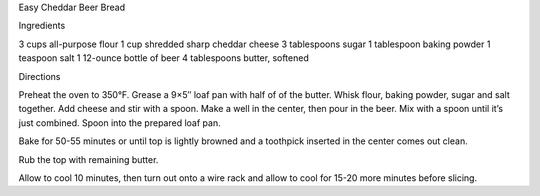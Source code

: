 Easy Cheddar Beer Bread

Ingredients

3 cups all-purpose flour
1 cup shredded sharp cheddar cheese
3 tablespoons sugar
1 tablespoon baking powder
1 teaspoon salt
1 12-ounce bottle of beer
4 tablespoons butter, softened

Directions

Preheat the oven to 350°F.
Grease a 9×5″ loaf pan with half of of the butter.
Whisk flour, baking powder, sugar and salt together.
Add cheese and stir with a spoon.
Make a well in the center, then pour in the beer.
Mix with a spoon until it’s just combined.
Spoon into the prepared loaf pan.

Bake for 50-55 minutes or until top is lightly browned and a toothpick inserted
in the center comes out clean.

Rub the top with remaining butter. 

Allow to cool 10 minutes, then turn out onto a wire rack and allow to cool for
15-20 more minutes before slicing.
